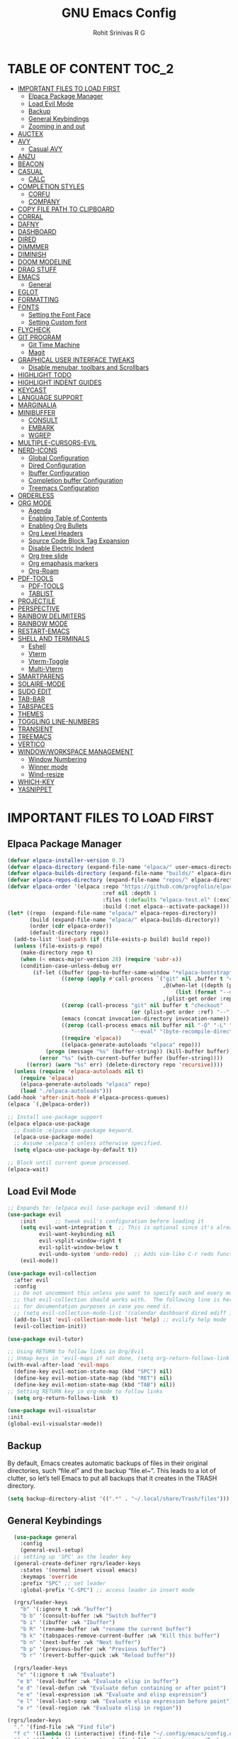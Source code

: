 #+TITLE: GNU Emacs Config
#+AUTHOR: Rohit Srinivas R G
#+DESCRIPTION: Personal Emacs Config
#+STARTUP: showeverything

* TABLE OF CONTENT :TOC_2:
- [[#important-files-to-load-first][IMPORTANT FILES TO LOAD FIRST]]
  - [[#elpaca-package-manager][Elpaca Package Manager]]
  - [[#load-evil-mode][Load Evil Mode]]
  - [[#backup][Backup]]
  - [[#general-keybindings][General Keybindings]]
  - [[#zooming-in-and-out][Zooming in and out]]
- [[#auctex][AUCTEX]]
- [[#avy][AVY]]
  - [[#casual-avy][Casual AVY]]
- [[#anzu][ANZU]]
- [[#beacon][BEACON]]
- [[#casual][CASUAL]]
  - [[#calc][CALC]]
- [[#completion-styles][COMPLETION STYLES]]
  - [[#corfu][CORFU]]
  - [[#company][COMPANY]]
- [[#copy-file-path-to-clipboard][COPY FILE PATH TO CLIPBOARD]]
- [[#corral][CORRAL]]
- [[#dafny][DAFNY]]
- [[#dashboard][DASHBOARD]]
- [[#dired][DIRED]]
- [[#dimmmer][DIMMMER]]
- [[#diminish][DIMINISH]]
- [[#doom-modeline][DOOM MODELINE]]
- [[#drag-stuff][DRAG STUFF]]
- [[#emacs][EMACS]]
  - [[#general][General]]
- [[#eglot][EGLOT]]
- [[#formatting][FORMATTING]]
- [[#fonts][FONTS]]
  - [[#setting-the-font-face][Setting the Font Face]]
  - [[#setting-custom-font][Setting Custom font]]
- [[#flycheck][FLYCHECK]]
- [[#git-program][GIT PROGRAM]]
  - [[#git-time-machine][Git Time Machine]]
  - [[#magit][Magit]]
- [[#graphical-user-interface-tweaks][GRAPHICAL USER INTERFACE TWEAKS]]
  - [[#disable-menubar-toolbars-and-scrollbars][Disable menubar, toolbars and Scrollbars]]
- [[#highlight-todo][HIGHLIGHT TODO]]
- [[#highlight-indent-guides][HIGHLIGHT INDENT GUIDES]]
- [[#keycast][KEYCAST]]
- [[#language-support][LANGUAGE SUPPORT]]
- [[#marginalia][MARGINALIA]]
- [[#minibuffer][MINIBUFFER]]
  - [[#consult][CONSULT]]
  - [[#embark][EMBARK]]
  - [[#wgrep][WGREP]]
- [[#multiple-cursors-evil][MULTIPLE-CURSORS-EVIL]]
- [[#nerd-icons][NERD-ICONS]]
  - [[#global-configuration][Global Configuration]]
  - [[#dired-configuration][Dired Configuration]]
  - [[#ibuffer-configuration][Ibuffer Configuration]]
  - [[#completion-buffer-configuration][Completion buffer Configuration]]
  - [[#treemacs-configuration][Treemacs Configuration]]
- [[#orderless][ORDERLESS]]
- [[#org-mode][ORG MODE]]
  - [[#agenda][Agenda]]
  - [[#enabling-table-of-contents][Enabling Table of Contents]]
  - [[#enabling-org-bullets][Enabling Org Bullets]]
  - [[#org-level-headers][Org Level Headers]]
  - [[#source-code-block-tag-expansion][Source Code Block Tag Expansion]]
  - [[#disable-electric-indent][Disable Electric Indent]]
  - [[#org-tree-slide][Org tree slide]]
  - [[#org-emaphasis-markers][Org emaphasis markers]]
  - [[#org-roam][Org-Roam]]
- [[#pdf-tools][PDF-TOOLS]]
  - [[#pdf-tools-1][PDF-TOOLS]]
  - [[#tablist][TABLIST]]
- [[#projectile][PROJECTILE]]
- [[#perspective][PERSPECTIVE]]
- [[#rainbow-delimiters][RAINBOW DELIMITERS]]
- [[#rainbow-mode][RAINBOW MODE]]
- [[#restart-emacs][RESTART-EMACS]]
- [[#shell-and-terminals][SHELL AND TERMINALS]]
  - [[#eshell][Eshell]]
  - [[#vterm][Vterm]]
  - [[#vterm-toggle][Vterm-Toggle]]
  - [[#multi-vterm][Multi-Vterm]]
- [[#smartparens][SMARTPARENS]]
- [[#solaire-mode][SOLAIRE-MODE]]
- [[#sudo-edit][SUDO EDIT]]
- [[#tab-bar][TAB-BAR]]
- [[#tabspaces][TABSPACES]]
- [[#themes][THEMES]]
- [[#toggling-line-numbers][TOGGLING LINE-NUMBERS]]
- [[#transient][TRANSIENT]]
- [[#treemacs][TREEMACS]]
- [[#vertico][VERTICO]]
- [[#windowworkspace-management][WINDOW/WORKSPACE MANAGEMENT]]
  - [[#window-numbering][Window Numbering]]
  - [[#winner-mode][Winner mode]]
  - [[#wind-resize][Wind-resize]]
- [[#which-key][WHICH-KEY]]
- [[#yasnippet][YASNIPPET]]

* IMPORTANT FILES TO LOAD FIRST
** Elpaca Package Manager
#+begin_src emacs-lisp
(defvar elpaca-installer-version 0.7)
(defvar elpaca-directory (expand-file-name "elpaca/" user-emacs-directory))
(defvar elpaca-builds-directory (expand-file-name "builds/" elpaca-directory))
(defvar elpaca-repos-directory (expand-file-name "repos/" elpaca-directory))
(defvar elpaca-order '(elpaca :repo "https://github.com/progfolio/elpaca.git"
                              :ref nil :depth 1
                              :files (:defaults "elpaca-test.el" (:exclude "extensions"))
                              :build (:not elpaca--activate-package)))
(let* ((repo  (expand-file-name "elpaca/" elpaca-repos-directory))
       (build (expand-file-name "elpaca/" elpaca-builds-directory))
       (order (cdr elpaca-order))
       (default-directory repo))
  (add-to-list 'load-path (if (file-exists-p build) build repo))
  (unless (file-exists-p repo)
    (make-directory repo t)
    (when (< emacs-major-version 28) (require 'subr-x))
    (condition-case-unless-debug err
        (if-let ((buffer (pop-to-buffer-same-window "*elpaca-bootstrap*"))
                 ((zerop (apply #'call-process `("git" nil ,buffer t "clone"
                                                 ,@(when-let ((depth (plist-get order :depth)))
                                                     (list (format "--depth=%d" depth) "--no-single-branch"))
                                                 ,(plist-get order :repo) ,repo))))
                 ((zerop (call-process "git" nil buffer t "checkout"
                                       (or (plist-get order :ref) "--"))))
                 (emacs (concat invocation-directory invocation-name))
                 ((zerop (call-process emacs nil buffer nil "-Q" "-L" "." "--batch"
                                       "--eval" "(byte-recompile-directory \".\" 0 'force)")))
                 ((require 'elpaca))
                 ((elpaca-generate-autoloads "elpaca" repo)))
            (progn (message "%s" (buffer-string)) (kill-buffer buffer))
          (error "%s" (with-current-buffer buffer (buffer-string))))
      ((error) (warn "%s" err) (delete-directory repo 'recursive))))
  (unless (require 'elpaca-autoloads nil t)
    (require 'elpaca)
    (elpaca-generate-autoloads "elpaca" repo)
    (load "./elpaca-autoloads")))
(add-hook 'after-init-hook #'elpaca-process-queues)
(elpaca `(,@elpaca-order))

;; Install use-package support
(elpaca elpaca-use-package
  ;; Enable :elpaca use-package keyword.
  (elpaca-use-package-mode)
  ;; Assume :elpaca t unless otherwise specified.
  (setq elpaca-use-package-by-default t))

;; Block until current queue processed.
(elpaca-wait)

#+end_src

** Load Evil Mode

#+begin_src emacs-lisp
;; Expands to: (elpaca evil (use-package evil :demand t))
(use-package evil
    :init      ;; tweak evil's configuration before loading it
    (setq evil-want-integration t  ;; This is optional since it's already set to t by default.
          evil-want-keybinding nil
          evil-vsplit-window-right t
          evil-split-window-below t
          evil-undo-system 'undo-redo)  ;; Adds vim-like C-r redo functionality
    (evil-mode))

(use-package evil-collection
  :after evil
  :config
  ;; Do not uncomment this unless you want to specify each and every mode
  ;; that evil-collection should works with.  The following line is here 
  ;; for documentation purposes in case you need it.  
  ;; (setq evil-collection-mode-list '(calendar dashboard dired ediff info magit ibuffer))
  (add-to-list 'evil-collection-mode-list 'help) ;; evilify help mode
  (evil-collection-init))

(use-package evil-tutor)

;; Using RETURN to follow links in Org/Evil 
;; Unmap keys in 'evil-maps if not done, (setq org-return-follows-link t) will not work
(with-eval-after-load 'evil-maps
  (define-key evil-motion-state-map (kbd "SPC") nil)
  (define-key evil-motion-state-map (kbd "RET") nil)
  (define-key evil-motion-state-map (kbd "TAB") nil))
;; Setting RETURN key in org-mode to follow links
  (setq org-return-follows-link  t)

(use-package evil-visualstar
:init
(global-evil-visualstar-mode))

#+end_src

** Backup
By default, Emacs creates automatic backups of files in their original directories, such “file.el” and the backup “file.el~”.  This leads to a lot of clutter, so let’s tell Emacs to put all backups that it creates in the TRASH directory.
#+begin_src emacs-lisp 
(setq backup-directory-alist '((".*" . "~/.local/share/Trash/files")))

#+end_src

** General Keybindings
#+begin_src emacs-lisp
  (use-package general
    :config
    (general-evil-setup)
  ;; setting up 'SPC' as the leader key
  (general-create-definer rgrs/leader-keys
    :states '(normal insert visual emacs)
    :keymaps 'override
    :prefix "SPC" ;; set leader
    :global-prefix "C-SPC") ;; access leader in insert mode

  (rgrs/leader-keys
    "b" '(:ignore t :wk "buffer")
    "b b" '(consult-buffer :wk "Switch buffer")
    "b i" '(ibuffer :wk "Ibuffer")
    "b R" '(rename-buffer :wk "rename the current buffer")
    "b k" '(tabspaces-remove-current-buffer :wk "Kill this buffer")
    "b n" '(next-buffer :wk "Next buffer")
    "b p" '(previous-buffer :wk "Previous buffer")
    "b r" '(revert-buffer-quick :wk "Reload buffer"))

  (rgrs/leader-keys
   "e" '(:ignore t :wk "Evaluate")    
   "e b" '(eval-buffer :wk "Evaluate elisp in buffer")
   "e d" '(eval-defun :wk "Evaluate defun containing or after point")
   "e e" '(eval-expression :wk "Evaluate and elisp expression")
   "e l" '(eval-last-sexp :wk "Evaluate elisp expression before point")
   "e r" '(eval-region :wk "Evaluate elisp in region"))

(rgrs/leader-keys
  "." '(find-file :wk "Find file")
  "f c" '((lambda () (interactive) (find-file "~/.config/emacs/config.org")) :wk "Edit emacs config")
  "f a" '((lambda () (interactive) (find-file "/home/rohit/org/Tasks.org")) :wk "Open Tasks file")
  "f y" '(put-file-name-on-clipboard :wk "Copy current working directory onto the clipboard"))

(rgrs/leader-keys
  "h" '(:ignore t :wk "Help")
  "h f" '(describe-function :wk "Describe function")
  "h v" '(describe-variable :wk "Describe variable")
  "h k" '(describe-key :wk "Describe keybindings")
  "h r r" '((lambda () (interactive) 
	      (load-file "~/.config/emacs/init.el")
	      (ignore (elpaca-process-queues))) :wk "Reload emacs config")
  )

(rgrs/leader-keys
  "t" '(:ignore t :wk "Toggle")
  "t l" '(display-line-numbers-mode :wk "Toggle line numbers")
  "t r" '(rgrs/toggle-line-numbering :wk "Toggle between absolute and relative line numbers")
  "t v" '(vterm-toggle :wk "Toggle vterm")
  "t w" '(visual-line-mode :wk "word wrap"))

(rgrs/leader-keys
  "w" '(:ignore t :wk "Windows")
  ;; Window splits
  "w c" '(evil-window-delete :wk "Close window")
  "w q" '(evil-window-delete :wk "Close window")
  "w n" '(evil-window-new :wk "New window")
  "w s" '(evil-window-split :wk "Horizontal split window")
  "w v" '(evil-window-vsplit :wk "Vertical split window")
  "w u" '(winner-undo :wk "Undo Window configuration")
  "w r" '(winner-redo :wk "Redo Window configuration")
  ;; Window motions
  "w h" '(evil-window-left :wk "Window left")
  "w j" '(evil-window-down :wk "Window down")
  "w k" '(evil-window-up :wk "Window up")
  "w l" '(evil-window-right :wk "Window right")
  "w w" '(evil-window-next :wk "Goto next window")
  ;; Move Windows
  "w H" '(windmove-swap-states-left :wk "Buffer move left") 
  "w J" '(windmove-swap-states-down :wk "Buffer move down")
  "w K" '(windmove-swap-states-up :wk "Buffer move up")
  "w L" '(windmove-swap-states-right :wk "Buffer move right")
  ;;Window Size
  "w |" '(evil-window-set-width :wk "Maximize Veritcal Window")
  "w _" '(evil-window-set-height :wk "Maximize Horizontal Window")
  "w =" '(windresize-balance-windows :wk "Maximize Horizontal Window")
  ;; Replace with windresize package
  ;; "w =" '(evil-window-increase-height :wk "Increase Window Height")
  ;; "w -" '(evil-window-decrease-height :wk "Decrease Window Height")
  ;; "w >" '(evil-window-increase-width :wk "Increase Window Width")
  ;; "w <" '(evil-window-decrease-width :wk "Decrease Window Width")
)

(rgrs/leader-keys
  "v" '(:ignore t :wk "Vterm")
  "v n" '(multi-vterm :wk "Create new Vterm buffer")
  "v f" '(multi-vterm-next :wk "Move to next vterm buffer")
  "v p" '(multi-vterm-prev :wk "Move to previous vterm buffer")
  "v r" '(multi-vterm-rename-buffer :wk "Rename vterm buffer"))

(rgrs/leader-keys
  "s" '(:ignore t :wk "Search")
  "s s" '(consult-line :wk "interactive search a line in the buffer")
  "s i" '(consult-imenu :wk "interactive search a line in the buffer")
  "s f" '(consult-projectile-find-dir :wk "interactive search a line in the buffer")
  "s g" '(consult-grep :wk "interactive search a line in the buffer")
  "s j" '(consult-goto-line :wk "interactive search a line in the buffer")
  "s S" '(consult-line-multi :wk "interactive search a line in multiple buffer")
  "s c" '(avy-goto-char :wk "jump to character with using avy")
  "s C" '(avy-goto-char-timer :wk "jump to character but with multiple character search option using avy"))

(rgrs/leader-keys
  "g" '(:ignore t :wk "Git")
  "g g" '(magit-status :wk "Magit-Status")
  "g C" '(magit-clone :wk "Magit clone")
  "g i" '(magit-init :wk "Magit init repo"))

(general-define-key 
:keymaps 'minibuffer-local-map (kbd "C-v") 'yank)

;; (rgrs/leader-keys
;;   "TAB" '(:ignore t :wk "Perspective")
;;   "TAB s" '(persp-switch :wk "Create or Switch perspectives")
;;   "TAB r" '(persp-rename :wk "Rename perspectives")
;;   "TAB c c" '(persp-kill :wk "Kill the perspective")
;;   "TAB n" '(persp-next :wk "Switch to next perspective")
;;   "TAB p" '(persp-prev :wk "Switch to prev perspective")
;;   "TAB m" '(persp-merge :wk "Temporarily merge two perspectives")
;;   "TAB u" '(persp-unmerge :wk "Undo persp-merge")
;;   "TAB a" '(persp-add-buffer :wk "Add open buffer to current perspective")
;;   "TAB A" '(persp-set-buffer :wk "Add buffer to current but delete from all others")
;;   "TAB 1" '(rgrs/persp-switch-to-1 :wk "Quick Switch to perspective 1")
;;   "TAB 2" '(rgrs/persp-switch-to-2 :wk "Quick Switch to perspective 2")
;;   "TAB 3" '(rgrs/persp-switch-to-3 :wk "Quick Switch to perspective 3")
;;   "TAB 4" '(rgrs/persp-switch-to-4 :wk "Quick Switch to perspective 4")
;;   "TAB 5" '(rgrs/persp-switch-to-5 :wk "Quick Switch to perspective 5")
;;   "TAB 6" '(rgrs/persp-switch-to-6 :wk "Quick Switch to perspective 6")
;;   "TAB 7" '(rgrs/persp-switch-to-7 :wk "Quick Switch to perspective 7")
;;   "TAB 8" '(rgrs/persp-switch-to-8 :wk "Quick Switch to perspective 8")
;;   "TAB 9" '(rgrs/persp-switch-to-9 :wk "Quick Switch to perspective 9")
;;   "TAB 0" '(rgrs/persp-switch-to-0 :wk "Quick Switch to perspective 0")
;;   "TAB TAB" '(persp-switch-by-number :wk "switch to perspective by number"))

(rgrs/leader-keys
  "TAB" '(:ignore t :wk "Tabspaces")
  "TAB s" '(tabspaces-switch-or-create-workspace :wk "Create or Switch tabspaces")
  "TAB r" '(tab-bar-rename-tab :wk "Rename tab")
  "TAB c c" '(tabspaces-kill-buffers-close-workspace :wk "Kill the tab workspace")
  "TAB S" '(tabspaces-open-or-create-project-and-workspace :wk "Open a project as new tab ")
  "TAB b" '(tabspaces-switch-buffer-and-tab :wk "Switch to Buffer present in another Tab")
  "TAB 1" '(move-to-tab-1 :wk "Quick Switch to tab 1")
  "TAB 2" '(move-to-tab-2 :wk "Quick Switch to tab 2")
  "TAB 3" '(move-to-tab-3 :wk "Quick Switch to tab 3")
  "TAB 4" '(move-to-tab-4 :wk "Quick Switch to tab 4")
  "TAB 5" '(move-to-tab-5 :wk "Quick Switch to tab 5")
  "TAB 6" '(move-to-tab-6 :wk "Quick Switch to tab 6")
  "TAB 7" '(move-to-tab-7 :wk "Quick Switch to tab 7")
  "TAB 8" '(move-to-tab-8 :wk "Quick Switch to tab 8")
  "TAB 9" '(move-to-tab-9 :wk "Quick Switch to tab 9")
  ;; "TAB 0" '(move-to-tab-0 :wk "Quick Switch to tab 0")
  ;; "TAB TAB" '(persp-switch-by-number :wk "switch to perspective by number")
)

(rgrs/leader-keys
  "o" '(:ignore t :wk "Org-Mode")
  "o e" '(rgrs/org-mode-empahsis-toggle :wk "toggle emphasis marks ")
  "o p" '(org-tree-slide-mode :wk "Start org presentation
"))

(rgrs/leader-keys
  "r" '(:ignore t :wk "Org-Roam-Mode")
  "r i" '(org-roam-node-insert :wk "roam insert node ")
  "r g" '(org-roam-graph :wk "roam display graph")
  "r f" '(org-roam-node-find :wk "roam find node")
  "r c" '(org-roam-capture :wk "roam capture"))

(rgrs/leader-keys
  "SPC" '(consult-projectile-find-file :wk "Find File in the current project"))

(general-define-key "C-u" 'evil-scroll-up)

)

#+end_src

** Zooming in and out
#+begin_src emacs-lisp
(global-set-key (kbd "C-=") 'text-scale-increase)
(global-set-key (kbd "C--") 'text-scale-decrease)
(global-set-key (kbd "<C-wheel-up>") 'text-scale-increase)
(global-set-key (kbd "<C-wheel-down>") 'text-scale-decrease)
#+end_src
* AUCTEX
#+begin_src emacs-lisp :tangle no
(use-package auctex
  :ensure t
  :defer t
  :config
  (setq TeX-auto-save t)
  (setq TeX-parse-self t))

#+end_src
* AVY
#+begin_src emacs-lisp
(use-package avy)
#+end_src

** Casual AVY
#+begin_src emacs-lisp :tangle no
(use-package casual-avy
  :ensure t
  :bind ("SPC-s-m" . casual-avy-tmenu))
#+end_src


* ANZU
#+begin_src emacs-lisp
(use-package anzu
:config
(global-anzu-mode 1)
(general-define-key [remap query-replace] 'anzu-query-replace)
(general-define-key [remap query-replace-regexp] 'anzu-query-replace-regexp))
#+end_src
* BEACON
#+begin_src emacs-lisp :tangle no
(use-package beacon
:init
(beacon-mode 1))

#+end_src
* CASUAL
** CALC
#+begin_src emacs-lisp
(use-package casual-calc
  :ensure t
  :bind (:map calc-mode-map ("C-o" . #'casual-calc-tmenu)))

#+end_src
* COMPLETION STYLES
** CORFU
#+begin_src emacs-lisp
(use-package corfu
  ;; Optional customizations
  :custom
  ;; (corfu-cycle t)                ;; Enable cycling for `corfu-next/previous'
  (corfu-auto t)                 ;; Enable auto completion
  (corfu-separator ?_)          ;; Orderless field separator
  (corfu-quit-at-boundary nil)   ;; Never quit at completion boundary
  ;; (corfu-quit-no-match nil)      ;; Never quit, even if there is no match
  ;; (corfu-preview-current nil)    ;; Disable current candidate preview
  ;; (corfu-preselect 'prompt)      ;; Preselect the prompt
  ;; (corfu-on-exact-match nil)     ;; Configure handling of exact matches
  ;; (corfu-scroll-margin 5)        ;; Use scroll margin

  ;; Enable Corfu only for certain modes.
  ;; :hook ((prog-mode . corfu-mode)
  ;;        (shell-mode . corfu-mode)
  ;;        (eshell-mode . corfu-mode))

  ;; Recommended: Enable Corfu globally.  This is recommended since Dabbrev can
  ;; be used globally (M-/).  See also the customization variable
  ;; `global-corfu-modes' to exclude certain modes.
  ;; :init
  ;; (global-corfu-mode)
  )

(add-hook 'elpaca-after-init-hook 'global-corfu-mode)
;; Enable Corfu completion UI
;; See the Corfu README for more configuration tips.
;; Add extensions

(use-package cape
  ;; Bind dedicated completion commands
  ;; Alternative prefix keys: C-c p, M-p, M-+, ...
  :bind (("C-c p p" . completion-at-point) ;; capf
         ("C-c p t" . complete-tag)        ;; etags
         ("C-c p d" . cape-dabbrev)        ;; or dabbrev-completion
         ("C-c p h" . cape-history)
         ("C-c p f" . cape-file)
         ("C-c p k" . cape-keyword)
         ("C-c p s" . cape-elisp-symbol)
         ("C-c p e" . cape-elisp-block)
         ("C-c p a" . cape-abbrev)
         ("C-c p l" . cape-line)
         ("C-c p w" . cape-dict)
         ("C-c p :" . cape-emoji)
         ("C-c p \\" . cape-tex)
         ("C-c p _" . cape-tex)
         ("C-c p ^" . cape-tex)
         ("C-c p &" . cape-sgml)
         ("C-c p r" . cape-rfc1345))
  :init
  ;; Add to the global default value of `completion-at-point-functions' which is
  ;; used by `completion-at-point'.  The order of the functions matters, the
  ;; first function returning a result wins.  Note that the list of buffer-local
  ;; completion functions takes precedence over the global list.
  (add-hook 'completion-at-point-functions #'cape-dabbrev)
  (add-hook 'completion-at-point-functions #'cape-file)
  (add-hook 'completion-at-point-functions #'cape-elisp-block)
  ;;(add-hook 'completion-at-point-functions #'cape-history)
  ;;(add-hook 'completion-at-point-functions #'cape-keyword)
  ;;(add-hook 'completion-at-point-functions #'cape-tex)
  ;;(add-hook 'completion-at-point-functions #'cape-sgml)
  ;;(add-hook 'completion-at-point-functions #'cape-rfc1345)
  ;;(add-hook 'completion-at-point-functions #'cape-abbrev)
  ;;(add-hook 'completion-at-point-functions #'cape-dict)
  ;;(add-hook 'completion-at-point-functions #'cape-elisp-symbol)
  ;;(add-hook 'completion-at-point-functions #'cape-line)
)

;; (use-package kind-icon
;;   :ensure t
;;   :after corfu
;;   ;:custom
;;   ; (kind-icon-blend-background t)
;;   ; (kind-icon-default-face 'corfu-default) ; only needed with blend-background
;;   :config
;;   (add-to-list 'corfu-margin-formatters #'kind-icon-margin-formatter))
#+end_src
** COMPANY
#+begin_src emacs-lisp :tangle no
(use-package company
:config
(setq company-idle-delay (lambda () (if (company-in-string-or-comment) nil 0.2))))

(add-hook 'elpaca-after-init-hook 'global-company-mode)
#+end_src

* COPY FILE PATH TO CLIPBOARD
#+begin_src emacs-lisp
(defun put-file-name-on-clipboard ()
  "Put the current file name on the clipboard"
  (interactive)
  (let ((filename (if (equal major-mode 'dired-mode)
                      default-directory
                    (buffer-file-name))))
    (when filename
      (with-temp-buffer
        (insert filename)
        (clipboard-kill-region (point-min) (point-max)))
      (message filename))))

#+end_src

* CORRAL 
This plugin is used to insert word wrapped paranthesis

#+begin_src emacs-lisp
(use-package corral
:config
(global-set-key (kbd "M-9") 'corral-parentheses-backward)
(global-set-key (kbd "M-0") 'corral-parentheses-forward)
(global-set-key (kbd "M-[") 'corral-brackets-backward)
(global-set-key (kbd "M-]") 'corral-brackets-forward)
(global-set-key (kbd "M-{") 'corral-braces-backward)
(global-set-key (kbd "M-}") 'corral-braces-forward)
(global-set-key (kbd "M-\"") 'corral-double-quotes-backward))


#+end_src

* DAFNY
#+begin_src emacs-lisp :tangle no
(use-package boogie-friends
:config
(setq flycheck-dafny-executable "/home/rohit/packages/dafny-4.6.0-x64-ubuntu-20.04/dafny/dafny")
)
#+end_src
* DASHBOARD
#+begin_src emacs-lisp
(use-package dashboard
  :config
  (add-hook 'elpaca-after-init-hook #'dashboard-insert-startupify-lists)
  (add-hook 'elpaca-after-init-hook #'dashboard-initialize)
  (dashboard-setup-startup-hook))

(setq initial-buffer-choice (lambda () (get-buffer-create "*dashboard*")))

;; Set the title
(setq dashboard-banner-logo-title "Life is all about MinMacs")
;; Set the banner
(setq dashboard-startup-banner "/home/rohit/.config/emacs/images/Final_Splash_screen.txt")
;; Value can be
;; - nil to display no banner
;; - 'official which displays the official emacs logo
;; - 'logo which displays an alternative emacs logo
;; - 1, 2 or 3 which displays one of the text banners
;; - "path/to/your/image.gif", "path/to/your/image.png" or "path/to/your/text.txt" which displays whatever gif/image/text you would prefer
;; - a cons of '("path/to/your/image.png" . "path/to/your/text.txt")

;; Content is not centered by default. To center, set
(setq dashboard-center-content t)

;; To disable shortcut "jump" indicators for each section, set
(setq dashboard-show-shortcuts t)

(setq dashboard-items '((recents  . 5)
                        (bookmarks . 5)
                        (projects . 5)
                        (agenda . 5)
                        (registers . 5)))
(setq dashboard-display-icons-p t)
(setq dashboard-icon-type 'nerd-icons)
(setq dashboard-set-heading-icons t)
(setq dashboard-set-file-icons t)
#+end_src
* DIRED
#+begin_src emacs-lisp
      (use-package dired
	:ensure nil
	:commands (dired dired-jump)
	:config
	(setq insert-directory-program "ls" dired-use-ls-dired nil)
	(setq dired-listing-switches "-agho --group-directories-first")
	)

      (use-package dired-hide-dotfiles
	:config
	(general-define-key :keymaps 'dired-mode-map (kbd "C-x C-.") 'dired-hide-dotfiles-mode)
	)
      (defun my-dired-mode-hook ()
	"My `dired' mode hook."
	(interactive)
	;; To hide dot-files by default
	(dired-hide-dotfiles-mode))

      ;; (define-key dired-mode-map "." #'dired-hide-dotfiles-mode)
      (add-hook 'dired-mode-hook #'my-dired-mode-hook)

      (use-package dired-open
	:config
	(setq dired-open-extensions '(("vcd" . "surfer")
					("fst" . "surfer"))))
      (use-package peep-dired
	:after dired
	:config
	  (general-evil-define-key 'normal dired-mode-map (kbd "h") 'dired-up-directory)
	  (general-evil-define-key 'normal dired-mode-map (kbd "l") 'dired-open-file) ; use dired-find-file instead if not using dired-open package
	  (general-evil-define-key 'normal peep-dired-mode-map (kbd "j") 'peep-dired-next-file)
	  (general-evil-define-key 'normal peep-dired-mode-map (kbd "k") 'peep-dired-prev-file)
	  (add-hook 'peep-dired-hook 'evil-normalize-keymaps)
      )
      (setq dired-dwim-target t)
#+end_src

* DIMMMER 
#+begin_src emacs-lisp
(use-package dimmer
:config
(dimmer-configure-which-key)
(dimmer-mode t))

#+end_src
* DIMINISH
#+begin_src emacs-lisp :tangle no
(use-package diminish)
#+end_src

* DOOM MODELINE
#+begin_src emacs-lisp
(use-package doom-modeline
  :ensure t
  :init (doom-modeline-mode 1))
(setq doom-modeline-project-detection 'auto)

;; Specification of \"percentage offset\" of window through buffer.
(setq doom-modeline-percent-position '(-3 "%p"))

;; ;; Format used to display line numbers in the mode line. Also used to display column for some reason
(setq doom-modeline-position-line-format '("%l:%c"))
(setq doom-modeline-buffer-state-icon t)
(setq doom-modeline-enable-word-count nil)
#+end_src
* DRAG STUFF
#+begin_src emacs-lisp
(use-package drag-stuff
:init
(drag-stuff-global-mode)
:config
(drag-stuff-define-keys))

#+end_src
* EMACS
** General
#+begin_src emacs-lisp
;; yes-or-no behaviour to y-or-n behaviour
(setopt use-short-answers t) 

#+end_src
* EGLOT
#+begin_src emacs-lisp :tangle no
(use-package eglot
  :config
  (add-to-list 'eglot-server-programs '(python-mode . ("pylsp")))

  (setq-default eglot-workspace-configuration
                '((:pylsp . (:configurationSources ["flake8"] :plugins (:pycodestyle (:enabled nil) :mccabe (:enabled nil) :flake8 (:enabled t))))))

  :hook
  ((python-mode . eglot-ensure)))

#+end_src

* FORMATTING
#+begin_src emacs-lisp
(defun rgrs/spc_4_indent ()
 "Updates the indent tabs mode to nil"
(interactive)
(setq indent-tabs-mode nil))

(defun rgrs/test_print ()
 "Updates the indent tabs mode to nil"
(interactive)
(message "Mode loaded;LMAO bsv-mode-hook working"))
(add-hook 'bsv-mode-hook #'rgrs/spc_4_indent)
(add-hook 'bsv-mode-hook 'rgrs/test_print)
(add-hook 'prog-hook #'rgrs/spc_4_indent)

#+end_src
* FONTS
** Setting the Font Face
#+begin_src emacs-lisp 
  (set-face-attribute 'default nil
  :font "JetBrains Mono"
  :height 120
  :weight 'medium)
(set-face-attribute 'variable-pitch nil
  :font "Ubuntu"
  :height 130
  :weight 'medium)
(set-face-attribute 'fixed-pitch nil
  :font "JetBrains Mono"
  :height 120
  :weight 'medium)
;; Makes commented text and keywords italics.
;; This is working in emacsclient but not emacs.
;; Your font must have an italic face available.
(set-face-attribute 'font-lock-comment-face nil
  :slant 'italic)
(set-face-attribute 'font-lock-keyword-face nil
  :slant 'italic)

;; This sets the default font on all graphical frames created after restarting Emacs.
;; Does the same thing as 'set-face-attribute default' above, but emacsclient fonts
;; are not right unless I also add this method of setting the default font.
(add-to-list 'default-frame-alist '(font . "JetBrains Mono-12"))

;; Uncomment the following line if line spacing needs adjusting.
(setq-default line-spacing 0.12)
#+end_src

** Setting Custom font
- Does not display the icons in dashboard, because dashboards loads at the same time as this hooks running. +need to create a separte .el file to make this happen independent of nerd-icons+
or +load dashboard after this gets loaded+ or _add these to nerd-icon package and dont wait till elpaca init hook_
- The last option worked , moved everything to nerd-icon package
#+begin_src emacs-lisp

;; Creating a face for bluepsec blue color
;;bluespec blue #0082f1
(defface nerd-icons-bluespec-blue
  '((((background dark)) :foreground "#0082f1")
    (((background light)) :foreground "#0082f1"))
  "Face for bluespec blue."
  :group 'nerd-icons-faces)

;; custom 
(defcustom fontello-font-family "fontello"
  "The Nerd Font for display icons."
  :group 'nerd-icons
  :type 'string)

(require 'fontello  "~/.config/emacs/fonts/fontello.el")
;; (add-hook 'elpaca-after-init-hook (lambda() (add-to-list 'nerd-icons-extension-icon-alist `("bsv"   nerd-icons-fontello "nf-bluespec"    :face nerd-icons-bluespec-blue))))
;; (add-hook 'elpaca-after-init-hook (lambda() (add-to-list 'nerd-icons-mode-icon-alist `(bsv-mode   nerd-icons-fontello "nf-bluespec"    :face nerd-icons-bluespec-blue))))
;; (add-hook 'elpaca-after-init-hook (lambda() (nerd-icons-define-icon fontello nerd-icons/fontello-alist fontello-font-family "Fontello")))
;; (add-to-list 'nerd-icons-extension-icon-alist `("bsv"   nerd-icons-fontello "nf-bluespec"    :face nerd-icons-bluespec-blue))
;; (add-to-list 'nerd-icons-mode-icon-alist `(bsv-mode   nerd-icons-fontello "nf-bluespec"    :face nerd-icons-bluespec-blue))
;; (nerd-icons-define-icon fontello nerd-icons/fontello-alist fontello-font-family "Fontello")
#+end_src

* FLYCHECK
#+begin_src emacs-lisp
(use-package flycheck
  :ensure t
  :init (global-flycheck-mode))
#+end_src
* GIT PROGRAM
** Git Time Machine
** Magit
#+begin_src emacs-lisp
;; (use-package magit
;;   :ensure t)

;; ########################################################################################
;; FIX FOR MAGIT ASKING FOR SEQ VERSION GREATER THAN THE ONE SHIPPED WITH EMACS29.1
(defun +elpaca-unload-seq (e)
  (and (featurep 'seq) (unload-feature 'seq t))
  (elpaca--continue-build e))

;; You could embed this code directly in the reicpe, I just abstracted it into a function.
(defun +elpaca-seq-build-steps ()
  (append (butlast (if (file-exists-p (expand-file-name "seq" elpaca-builds-directory))
                       elpaca--pre-built-steps elpaca-build-steps))
          (list '+elpaca-unload-seq 'elpaca--activate-package)))

(elpaca `(seq :build ,(+elpaca-seq-build-steps)))

(use-package magit 
  :after (seq transient)
  :ensure t)
;;###########################################################################################
#+end_src
* GRAPHICAL USER INTERFACE TWEAKS
** Disable menubar, toolbars and Scrollbars
#+begin_src emacs-lisp
(menu-bar-mode -1)
(tool-bar-mode -1)
(scroll-bar-mode -1)
#+end_src

* HIGHLIGHT TODO
#+begin_src emacs-lisp
(use-package hl-todo
  :hook ((org-mode . hl-todo-mode)
         (prog-mode . hl-todo-mode))
  :config
  (setq hl-todo-highlight-punctuation ":"
        hl-todo-keyword-faces
        `(("TODO"       warning bold)
          ("FIXME"      error bold)
          ("HACK"       font-lock-constant-face bold)
          ("REVIEW"     font-lock-keyword-face bold)
          ("NOTE"       success bold)
          ("DEPRECATED" font-lock-doc-face bold))))

#+end_src
* HIGHLIGHT INDENT GUIDES
#+begin_src emacs-lisp
(use-package highlight-indent-guides
:ensure t
:config
(add-hook 'prog-mode-hook 'highlight-indent-guides-mode)
(setq highlight-indent-guides-method 'character)
(setq highlight-indent-guides-responsive 'stack)

)
#+end_src
* KEYCAST
#+begin_src emacs-lisp
(use-package keycast)
#+end_src
* LANGUAGE SUPPORT
#+begin_src emacs-lisp
(add-to-list `load-path (org-babel-load-file (expand-file-name "~/.config/emacs/scripts/custom_language.org" "~/.config/emacs/scripts/")))
#+end_src
* MARGINALIA
#+begin_src emacs-lisp
(use-package marginalia
:bind (:map minibuffer-local-map
("M-A" . marginalia-cycle))
:init
(marginalia-mode))

#+end_src
* MINIBUFFER
** CONSULT
#+begin_src emacs-lisp
;; (use-package consult
;;   ;; :ensure t
;;   ;; :config
;;   ;; (with-eval-after-load 'consult
;;   ;;   (add-to-list 'consult-imenu-config 
;;   ;;                '(bsv-mode 
;;   ;;                  :toplevel "Modules"
;;   ;;                  :types 
;;   ;;                  ((?m "Modules" font-lock-function-name-face)
;;   ;;                   (?r "Rules" font-lock-function-name-face)
;;   ;;                   )
;;   ;;                  )
;;   ;;                )
;;   ;;   )
;;   )
(use-package consult
  :ensure t
  :config
  ;; Ensure consult-imenu is loaded
  (require 'consult-imenu)

  ;; Add to consult-imenu-config
  (when (boundp 'consult-imenu-config)
    (add-to-list 'consult-imenu-config
                 '(bsv-mode
                   :toplevel "Modules"
                   :types ((?m "Modules" font-lock-function-name-face)
                           (?r "Rules" font-lock-function-name-face))))))
(use-package consult-projectile)
;; (use-package consult-eglot)

#+end_src
** EMBARK
#+begin_src emacs-lisp
(use-package embark
  :ensure t

  :bind
  (("C-." . embark-act)         ;; pick some comfortable binding
   ("C-;" . embark-dwim)        ;; good alternative: M-.
   ("C-h B" . embark-bindings)) ;; alternative for `describe-bindings'

  :init

  ;; Optionally replace the key help with a completing-read interface
  (setq prefix-help-command #'embark-prefix-help-command)

  ;; Show the Embark target at point via Eldoc. You may adjust the
  ;; Eldoc strategy, if you want to see the documentation from
  ;; multiple providers. Beware that using this can be a little
  ;; jarring since the message shown in the minibuffer can be more
  ;; than one line, causing the modeline to move up and down:

  ;; (add-hook 'eldoc-documentation-functions #'embark-eldoc-first-target)
  ;; (setq eldoc-documentation-strategy #'eldoc-documentation-compose-eagerly)

  :config

  ;; Hide the mode line of the Embark live/completions buffers
  (add-to-list 'display-buffer-alist
               '("\\`\\*Embark Collect \\(Live\\|Completions\\)\\*"
                 nil
                 (window-parameters (mode-line-format . none)))))

;; Consult users will also want the embark-consult package.
(use-package embark-consult
  :ensure t ; only need to install it, embark loads it after consult if found
  :hook
  (embark-collect-mode . consult-preview-at-point-mode))

#+end_src
** WGREP
#+begin_src emacs-lisp
(use-package wgrep)

#+end_src

* MULTIPLE-CURSORS-EVIL
#+begin_src emacs-lisp 
(use-package evil-multiedit
:config
(evil-multiedit-default-keybinds)
;; (general-define-key :keymap `evil-visual-state-map "R" 'evil-multiedit-match-all)
(general-define-key :keymap `evil-normal-state-map (kbd "M-d") 'evil-multiedit-match-and-next)
(general-define-key :keymap `evil-visual-state-map (kbd "M-d") 'evil-multiedit-match-and-next)
(general-define-key :keymap `evil-insert-state-map (kbd "M-d") 'evil-multiedit-toggle-marker-here)
(general-define-key :keymap `evil-normal-state-map (kbd "M-D") 'evil-multiedit-match-and-prev)
(general-define-key :keymap `evil-visual-state-map (kbd "M-D") 'evil-multiedit-match-and-prev)
(general-define-key :keymap `evil-visual-state-map (kbd "C-M-D") 'evil-multiedit-restore)'
(general-define-key :keymap 'evil-multiedit-state-map (kbd "RET") 'evil-multiedit-toggle-or-restrict-region)
(general-define-key :keymap 'evil-motion-state-map (kbd "RET") 'evil-multiedit-toggle-or-restrict-region)
(general-define-key :keymap 'evil-multiedit-state-map (kbd "C-n") 'evil-multiedit-next)
(general-define-key :keymap 'evil-multiedit-state-map (kbd "C-p") 'evil-multiedit-prev)
(general-define-key :keymap 'evil-multiedit-insert-state-map (kbd "C-n") 'evil-multiedit-next)
(general-define-key :keymap 'evil-multiedit-insert-state-map (kbd "C-p") 'evil-multiedit-prev)
(evil-ex-define-cmd "ie[dit]" 'evil-multiedit-ex-match)
)
;; TODO need to add evil-mc to play hand in hand with evil-multiedit
#+end_src
* NERD-ICONS
** Global Configuration
#+begin_src emacs-lisp
(use-package nerd-icons
  ;; :custom
  ;; The Nerd Font you want to use in GUI
  ;; "Symbols Nerd Font Mono" is the default and is recommended
  ;; but you can use any other Nerd Font if you want
  ;; (nerd-icons-font-family "Symbols Nerd Font Mono")
:config 
(add-to-list 'nerd-icons-extension-icon-alist `("bsv"   nerd-icons-fontello "nf-bluespec"    :face nerd-icons-bluespec-blue))
(add-to-list 'nerd-icons-mode-icon-alist `(bsv-mode   nerd-icons-fontello "nf-bluespec"    :face nerd-icons-bluespec-blue))
(nerd-icons-define-icon fontello nerd-icons/fontello-alist fontello-font-family "Fontello")
  )
#+end_src

** Dired Configuration
#+begin_src emacs-lisp
(use-package nerd-icons-dired
  :hook
  (dired-mode . nerd-icons-dired-mode))
#+end_src

** Ibuffer Configuration
#+begin_src emacs-lisp
(use-package nerd-icons-ibuffer
  :ensure t
  :hook (ibuffer-mode . nerd-icons-ibuffer-mode))
#+end_src

** Completion buffer Configuration
#+begin_src  emacs-lisp
(use-package nerd-icons-completion
  :after marginalia
  :config
  (nerd-icons-completion-mode)
  (add-hook 'marginalia-mode-hook #'nerd-icons-completion-marginalia-setup))
#+end_src

** Treemacs Configuration
#+begin_src emacs-lisp :tangle no
(use-package treemacs-nerd-icons
  :config
  (treemacs-load-theme "nerd-icons"))
#+end_src

* ORDERLESS
#+begin_src emacs-lisp
(use-package orderless
  :init
  ;; Configure a custom style dispatcher (see the Consult wiki)
  ;; (setq orderless-style-dispatchers '(+orderless-consult-dispatch orderless-affix-dispatch)
  ;;       orderless-component-separator #'orderless-escapable-split-on-space)
  (setq completion-styles '(orderless basic)
        completion-category-defaults nil
        completion-category-overrides '((file (styles partial-completion)))))
#+end_src
* ORG MODE
** Agenda
#+begin_src emacs-lisp
(setq org-agenda-files 
   '("/home/rohit/org/Tasks.org")
)

(setq org-agenda-start-with-log-mode t)
(setq org-log-done 'time)
(setq org-log-into-drawer t)

(setq org-todo-keywords
      '((sequence "TODO(t)" "NEXT(n)" "|" "DONE(d!)"))
)

#+end_src
** Enabling Table of Contents
#+begin_src emacs-lisp
(use-package toc-org
    :commands toc-org-enable
    :init (add-hook 'org-mode-hook 'toc-org-enable))
#+end_src

** Enabling Org Bullets
#+begin_src emacs-lisp 
  (add-hook 'org-mode-hook 'org-indent-mode)
  (use-package org-bullets)
  (add-hook 'org-mode-hook (lambda () (org-bullets-mode 1)))
#+end_src

** Org Level Headers
#+begin_src emacs-lisp
  (custom-set-faces
  '(org-level-1 ((t (:inherit outline-1 :height 1.35))))
  '(org-level-2 ((t (:inherit outline-2 :height 1.3))))
  '(org-level-3 ((t (:inherit outline-3 :height 1.25))))
  '(org-level-4 ((t (:inherit outline-4 :height 1.2))))
  '(org-level-5 ((t (:inherit outline-5 :height 1.15))))
  '(org-level-6 ((t (:inherit outline-5 :height 1.10))))
  '(org-level-7 ((t (:inherit outline-5 :height 1.10)))))
#+end_src

** Source Code Block Tag Expansion
Current Expansions include [[https://orgmode.org/manual/Structure-Templates.html]]

| Typing the below + TAB | Expands to ...                          |
|------------------------+-----------------------------------------|
| <a                     | '#+BEGIN_EXPORT ascii' … '#+END_EXPORT  |
| <c                     | '#+BEGIN_CENTER' … '#+END_CENTER'       |
| <C                     | '#+BEGIN_COMMENT' … '#+END_COMMENT'     |
| <e                     | '#+BEGIN_EXAMPLE' … '#+END_EXAMPLE'     |
| <E                     | '#+BEGIN_EXPORT' … '#+END_EXPORT'       |
| <h                     | '#+BEGIN_EXPORT html' … '#+END_EXPORT'  |
| <l                     | '#+BEGIN_EXPORT latex' … '#+END_EXPORT' |
| <q                     | '#+BEGIN_QUOTE' … '#+END_QUOTE'         |
| <s                     | '#+BEGIN_SRC' … '#+END_SRC'             |
| <v                     | '#+BEGIN_VERSE' … '#+END_VERSE'         |

#+begin_src emacs-lisp 
(require 'org-tempo)
#+end_src

** Disable Electric Indent
#+begin_src emacs-lisp 
(electric-indent-mode -1)
(setq org-edit-src-content-indentation 0)
#+end_src

** Org tree slide
#+begin_src emacs-lisp
(use-package org-tree-slide
:config
(setq org-image-acutal-width nil))

#+end_src

** Org emaphasis markers 
*trying*
/willitwork/
+striking+
_underline_
~code~

#+begin_src emacs-lisp
(defun rgrs/toggle-emphasis-markers ()
"Toggle emphasis marker in Org-Mode"
(interactive)
(if (eq org-hide-emphasis-markers nil)
    (setq org-hide-emphasis-markers t)
    (setq org-hide-emphasis-markers nil))
)

(defun rgrs/org-mode-empahsis-toggle ()
(interactive)
(add-hook `org-mode-hook 'rgrs/toggle-emphasis-markers)
(revert-buffer-quick))

#+end_src

** Org-Roam
Note taking
#+begin_src emacs-lisp
(use-package org-roam
  :ensure t
  :custom
  (org-roam-directory "~/RoamNotes")
  :config
  (org-roam-setup))

  ;; :bind (("C-c n l" . org-roam-buffer-toggle)
  ;;        ("C-c n f" . org-roam-node-find)
  ;;        ("C-c n g" . org-roam-graph)
  ;;        ("C-c n i" . org-roam-node-insert)
  ;;        ("C-c n c" . org-roam-capture)
  ;;        ;; Dailies
  ;;        ("C-c n j" . org-roam-dailies-capture-today))

#+end_src
* PDF-TOOLS
** PDF-TOOLS
#+begin_src emacs-lisp
(use-package pdf-tools
  :config
  (pdf-tools-install))

#+end_src
** TABLIST
#+begin_src emacs-lisp
(use-package tablist)

#+end_src
* PROJECTILE
#+begin_src emacs-lisp
(use-package projectile
:config
(projectile-mode))

#+end_src
* PERSPECTIVE 
#+begin_src emacs-lisp :tangle no
(use-package perspective
  :custom
  (persp-mode-prefix-key (kbd "C-c M-p"))  ; pick your own prefix key here
  :init
  (persp-mode)
  :config
  (add-to-list 'consult-buffer-sources persp-consult-source))

;; (setq persp-state-default-file "~/.config/emacs/persp-save-state")
;; (add-hook 'kill-emacs-hook #'persp-state-save)

(defun rgrs/persp-switch-to-0 ()
"Perespective switch to view 0"
(interactive)
(persp-switch-by-number 0))

(defun rgrs/persp-switch-to-1 ()
"Perespective switch to view 1"
(interactive)
(persp-switch-by-number 1))

(defun rgrs/persp-switch-to-2 ()
"Perespective switch to view 2"
(interactive)
(persp-switch-by-number 2))

(defun rgrs/persp-switch-to-3 ()
"Perespective switch to view 3"
(interactive)
(persp-switch-by-number 3))

(defun rgrs/persp-switch-to-4 ()
"Perespective switch to view 4"
(interactive)
(persp-switch-by-number 4))

(defun rgrs/persp-switch-to-5 ()
"Perespective switch to view 5"
(interactive)
(persp-switch-by-number 5))

(defun rgrs/persp-switch-to-6 ()
"Perespective switch to view 6"
(interactive)
(persp-switch-by-number 6))

(defun rgrs/persp-switch-to-7 ()
"Perespective switch to view 7"
(interactive)
(persp-switch-by-number 7))

(defun rgrs/persp-switch-to-8 ()
"Perespective switch to view 8"
(interactive)
(persp-switch-by-number 8))

(defun rgrs/persp-switch-to-9 ()
"Perespective switch to view 9"
(interactive)
(persp-switch-by-number 9))

#+end_src
* RAINBOW DELIMITERS
#+begin_src emacs-lisp
(use-package rainbow-delimiters
:config
(add-hook 'prog-mode-hook #'rainbow-delimiters-mode))

#+end_src
* RAINBOW MODE
#+begin_src emacs-lisp
(use-package rainbow-mode
:hook org-mode prog-mode)

#+end_src

* RESTART-EMACS
#+begin_src emacs-lisp
(use-package restart-emacs)

#+end_src
* SHELL AND TERMINALS
** Eshell
Emacs Shell
#+begin_src emacs-lisp :tangle no
  (use-package eshell-syntax-highlighting
    :after esh-mode
    :config
    (eshell-syntax-highlighting-global-mode +1))

  ;; eshell-rc-script (concat user-emacs-directory "eshell/profile")
  (setq eshell-aliases-file (concat user-emacs-directory "eshell/aliases")
         eshell-history-size 5000
         eshell-buffer-maximum-lines 5000
         eshell-hist-ignoredups t
         eshell-scroll-to-bottom-on-input t
         eshell-destroy-buffer-when-process-dies t
         eshell-visual-commands'("bash" "fish" "htop" "ssh" "top" "zsh"))

#+end_src
** Vterm
#+begin_src emacs-lisp
(use-package vterm
:config
(setq shell-file-name "/usr/bin/bash")
(add-to-list 'vterm-tramp-shells '("ssh" "/bin/bash"))
(add-to-list 'vterm-tramp-shells '("sudo" "/bin/bash"))
)

#+end_src

** Vterm-Toggle
#+begin_src emacs-lisp 
(use-package vterm-toggle
  :after vterm
  :config
  (setq vterm-toggle-fullscreen-p nil)
  (setq vterm-toggle-scope 'project)
  (add-to-list 'display-buffer-alist
               '((lambda (buffer-or-name _)
                     (let ((buffer (get-buffer buffer-or-name)))
                       (with-current-buffer buffer
                         (or (equal major-mode 'vterm-mode)
                             (string-prefix-p vterm-buffer-name (buffer-name buffer))))))
                  (display-buffer-reuse-window display-buffer-at-bottom)
                  ;;(display-buffer-reuse-window display-buffer-in-direction)
                  ;;display-buffer-in-direction/direction/dedicated is added in emacs27
                  ;;(direction . bottom)
                  ;;(dedicated . t) ;dedicated is supported in emacs27
                  (reusable-frames . visible)
                  (window-height . 0.3))))

#+end_src
** Multi-Vterm
#+begin_src emacs-lisp
(use-package multi-vterm 
:after vterm    
:ensure t)
#+end_src

* SMARTPARENS
#+begin_src emacs-lisp
(use-package smartparens
:config
(smartparens-global-mode))

(use-package evil-smartparens
:config
(add-hook 'smartparens-enabled-hook #'evil-smartparens-mode))

#+end_src
* SOLAIRE-MODE
#+begin_src emacs-lisp
(use-package solaire-mode
:config
(solaire-global-mode +1)
)

#+end_src
* SUDO EDIT
#+begin_src emacs-lisp
(use-package sudo-edit
:config
(rgrs/leader-keys
  "f u" '(sudo-edit-find-file :wk "Sudo find file")
  "f U" '(sudo-edit :wk "Sudo edit file")))
#+end_src
* TAB-BAR
#+begin_src emacs-lisp
(defun move-to-tab-1 ()
  (interactive)
  (tab-bar-select-tab 1))

(defun move-to-tab-2 ()
  (interactive)
  (tab-bar-select-tab 2))

(defun move-to-tab-3 ()
  (interactive)
  (tab-bar-select-tab 3))

(defun move-to-tab-4 ()
  (interactive)
  (tab-bar-select-tab 4))

(defun move-to-tab-5 ()
  (interactive)
  (tab-bar-select-tab 5))

(defun move-to-tab-6 ()
  (interactive)
  (tab-bar-select-tab 6))

(defun move-to-tab-7 ()
  (interactive)
  (tab-bar-select-tab 7))

(defun move-to-tab-8 ()
  (interactive)
  (tab-bar-select-tab 8))

(defun move-to-tab-9 ()
  (interactive)
  (tab-bar-select-tab 9))
#+end_src
* TABSPACES
#+begin_src emacs-lisp
(use-package tabspaces
  :hook (after-init . tabspaces-mode) ;; use this only if you want the minor-mode loaded at startup. 
  :commands (tabspaces-switch-or-create-workspace
             tabspaces-open-or-create-project-and-workspace)
  :custom
  (tabspaces-use-filtered-buffers-as-default t)
  (tabspaces-default-tab "Default")
  (tabspaces-remove-to-default t)
  (tabspaces-include-buffers '("*scratch*"))
  (tabspaces-initialize-project-with-todo t)
  (tabspaces-todo-file-name "project-todo.org")
  ;; sessions
  (tabspaces-session t)
  (tabspaces-session-auto-restore t))

(defun my--tabspace-setup ()
 "Set up tabspace at startup."
 ;; Add *Messages* and *splash* to Tab \`Home\'
 (tabspaces-mode 1)
 (progn
   (tab-bar-rename-tab "Home")
   (when (get-buffer "*Messages*")
     (set-frame-parameter nil
                          'buffer-list
                          (cons (get-buffer "*Messages*")
                                (frame-parameter nil 'buffer-list))))
   (when (get-buffer "*splash*")
     (set-frame-parameter nil
                          'buffer-list
                          (cons (get-buffer "*splash*")
                                (frame-parameter nil 'buffer-list))))))

(add-hook 'elpaca-after-init-hook #'my--tabspace-setup)
;;Consult integration
(with-eval-after-load 'consult
;; hide full buffer list (still available with "b" prefix)
(consult-customize consult--source-buffer :hidden t :default nil)
;; set consult-workspace buffer list
(defvar consult--source-workspace
  (list :name     "Workspace Buffers"
        :narrow   ?w
        :history  'buffer-name-history
        :category 'buffer
        :state    #'consult--buffer-state
        :default  t
        :items    (lambda () (consult--buffer-query
                         :predicate #'tabspaces--local-buffer-p
                         :sort 'visibility
                         :as #'buffer-name)))

  "Set workspace buffer list for consult-buffer.")
(add-to-list 'consult-buffer-sources 'consult--source-workspace))

#+end_src
* THEMES
#+begin_src emacs-lisp
(add-to-list 'custom-theme-load-path "~/.config/emacs/themes/")

(use-package doom-themes
:ensure t
:config
(setq doom-themes-enabled-bold t
      doom-themes-enable-italic t))

(setq custom-safe-themes t)
(add-hook 'elpaca-after-init-hook (lambda() (load-theme 'doom-one)))
;; (load-theme 'doom-nord)

#+end_src
* TOGGLING LINE-NUMBERS
#+begin_src emacs-lisp
(defun rgrs/toggle-line-numbering ()
  "Toggle line numbering between absolute and relative."
  (interactive)
  (if (eq display-line-numbers 'relative)
      (setq display-line-numbers t)
    (setq display-line-numbers 'relative)))

#+end_src
* TRANSIENT 
#+begin_src emacs-lisp
(use-package transient)

#+end_src
* TREEMACS
#+begin_src emacs-lisp :tangle no
(use-package treemacs
  :ensure t
  :defer t
  :init
  (with-eval-after-load 'winum
    (define-key winum-keymap (kbd "M-0") #'treemacs-select-window))
  :config
  (progn
    (setq treemacs-collapse-dirs                   (if treemacs-python-executable 3 0)
          treemacs-deferred-git-apply-delay        0.5
          treemacs-directory-name-transformer      #'identity
          treemacs-display-in-side-window          t
          treemacs-eldoc-display                   'simple
          treemacs-file-event-delay                2000
          treemacs-file-extension-regex            treemacs-last-period-regex-value
          treemacs-file-follow-delay               0.2
          treemacs-file-name-transformer           #'identity
          treemacs-follow-after-init               t
          treemacs-expand-after-init               t
          treemacs-find-workspace-method           'find-for-file-or-pick-first
          treemacs-git-command-pipe                ""
          treemacs-goto-tag-strategy               'refetch-index
          treemacs-header-scroll-indicators        '(nil . "^^^^^^")
          treemacs-hide-dot-git-directory          t
          treemacs-indentation                     2
          treemacs-indentation-string              " "
          treemacs-is-never-other-window           nil
          treemacs-max-git-entries                 5000
          treemacs-missing-project-action          'ask
          treemacs-move-forward-on-expand          nil
          treemacs-no-png-images                   nil
          treemacs-no-delete-other-windows         t
          treemacs-project-follow-cleanup          nil
          treemacs-persist-file                    (expand-file-name ".cache/treemacs-persist" user-emacs-directory)
          treemacs-position                        'left
          treemacs-read-string-input               'from-child-frame
          treemacs-recenter-distance               0.1
          treemacs-recenter-after-file-follow      nil
          treemacs-recenter-after-tag-follow       nil
          treemacs-recenter-after-project-jump     'always
          treemacs-recenter-after-project-expand   'on-distance
          treemacs-litter-directories              '("/node_modules" "/.venv" "/.cask")
          treemacs-project-follow-into-home        nil
          treemacs-show-cursor                     nil
          treemacs-show-hidden-files               t
          treemacs-silent-filewatch                nil
          treemacs-silent-refresh                  nil
          treemacs-sorting                         'alphabetic-asc
          treemacs-select-when-already-in-treemacs 'move-back
          treemacs-space-between-root-nodes        t
          treemacs-tag-follow-cleanup              t
          treemacs-tag-follow-delay                1.5
          treemacs-text-scale                      nil
          treemacs-user-mode-line-format           nil
          treemacs-user-header-line-format         nil
          treemacs-wide-toggle-width               70
          treemacs-width                           35
          treemacs-width-increment                 1
          treemacs-width-is-initially-locked       t
          treemacs-workspace-switch-cleanup        nil)

    ;; The default width and height of the icons is 22 pixels. If you are
    ;; using a Hi-DPI display, uncomment this to double the icon size.
    ;;(treemacs-resize-icons 44)

    (treemacs-follow-mode t)
    (treemacs-filewatch-mode t)
    (treemacs-fringe-indicator-mode 'always)
    (when treemacs-python-executable
      (treemacs-git-commit-diff-mode t))

    (pcase (cons (not (null (executable-find "git")))
                 (not (null treemacs-python-executable)))
      (`(t . t)
       (treemacs-git-mode 'deferred))
      (`(t . _)
       (treemacs-git-mode 'simple)))

    (treemacs-hide-gitignored-files-mode nil))
  :bind
  (:map global-map
        ("M-0"       . treemacs-select-window)
        ("C-x t 1"   . treemacs-delete-other-windows)
        ("C-x t t"   . treemacs)
        ("C-x t d"   . treemacs-select-directory)
        ("C-x t B"   . treemacs-bookmark)
        ("C-x t C-t" . treemacs-find-file)
        ("C-x t M-t" . treemacs-find-tag)))

(use-package treemacs-evil
  :after (treemacs evil)
  :ensure t)

(use-package treemacs-projectile
  :after (treemacs projectile)
  :ensure t)

(use-package treemacs-magit
  :after (treemacs magit)
  :ensure t)

;; (use-package treemacs-persp ;;treemacs-perspective if you use perspective.el vs. persp-mode
;;   :after (treemacs persp-mode) ;;or perspective vs. persp-mode
;;   :ensure t
;;   :config (treemacs-set-scope-type 'Perspectives))

(use-package treemacs-tab-bar ;;treemacs-tab-bar if you use tab-bar-mode
  :after (treemacs)
  :ensure t
  :config (treemacs-set-scope-type 'Tabs))

#+end_src

* VERTICO
Minibuffer from the future
#+begin_src emacs-lisp
(use-package vertico
  :init
  (vertico-mode)
;; (use-package savehist
;;   :init
;;   (savehist-mode))
)
(setq enable-recursive-minibuffers t)
#+end_src

* WINDOW/WORKSPACE MANAGEMENT
** Window Numbering
#+begin_src emacs-lisp 
(use-package winum
:config
(winum-mode))

(global-set-key (kbd "C-0") 'winum-select-window-0)
(global-set-key (kbd "C-1") 'winum-select-window-1)
(global-set-key (kbd "C-2") 'winum-select-window-2)
(global-set-key (kbd "C-3") 'winum-select-window-3)
(global-set-key (kbd "C-4") 'winum-select-window-4)
(global-set-key (kbd "C-5") 'winum-select-window-5)
(global-set-key (kbd "C-6") 'winum-select-window-6)
(global-set-key (kbd "C-7") 'winum-select-window-7)
(global-set-key (kbd "C-8") 'winum-select-window-8)
#+end_src

** Winner mode
#+begin_src emacs-lisp
(winner-mode 1)

#+end_src
** Wind-resize
#+begin_src emacs-lisp
(use-package windresize)

#+end_src
* WHICH-KEY
#+begin_src emacs-lisp
  (use-package which-key
    :init
    (which-key-mode 1)
    :config
    (setq which-key-side-window-location 'bottom
          which-key-sort-order #'which-key-key-order-alpha
          which-key-sort-uppercase-first nil
          which-key-add-column-padding 1
          which-key-max-display-columns nil
          which-key-min-display-lines 6
          which-key-side-window-slot -10
          which-key-side-window-max-height 0.25
          which-key-idle-delay 0.8
          which-key-max-description-length 25
          which-key-allow-imprecise-window-fit nil
          which-key-separator " → " ))

#+End_src

* YASNIPPET
#+begin_src emacs-lisp
(use-package  yasnippet)

#+end_src

